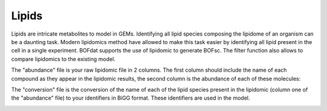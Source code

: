 Lipids
======

Lipids are intricate metabolites to model in GEMs. Identifying all lipid species composing the lipidome of an organism can be a daunting task. Modern lipidomics method have allowed to make this task easier by identifying all lipid present in the cell in a single experiment. BOFdat supports the use of lipidomic to generate BOFsc. The filter function also allows to compare lipidomics to the existing model. 

The "abundance" file is your raw lipidomic file in 2 columns. The first column should include the name of each compound as they appear in the lipidomic results, the second column is the abundance of each of these molecules:

.. image:: /gam_file.png

The "conversion" file is the conversion of the name of each of the lipid species present in the lipidomic (column one of the "abundance" file) to your identifiers in BiGG format. These identifiers are used in the model.

.. image:: /gam_file.png
